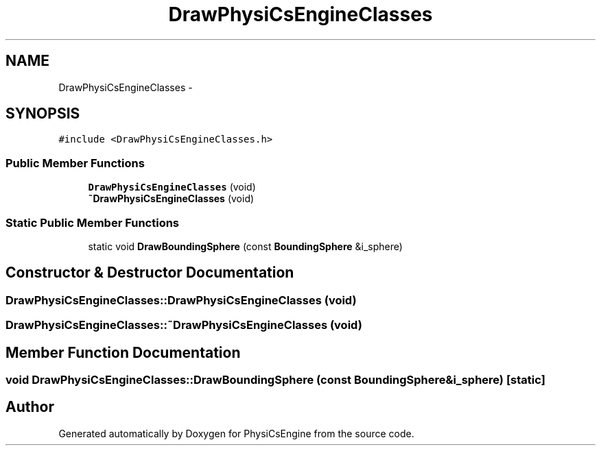 .TH "DrawPhysiCsEngineClasses" 3 "Tue May 27 2014" "Version 1.0" "PhysiCsEngine" \" -*- nroff -*-
.ad l
.nh
.SH NAME
DrawPhysiCsEngineClasses \- 
.SH SYNOPSIS
.br
.PP
.PP
\fC#include <DrawPhysiCsEngineClasses\&.h>\fP
.SS "Public Member Functions"

.in +1c
.ti -1c
.RI "\fBDrawPhysiCsEngineClasses\fP (void)"
.br
.ti -1c
.RI "\fB~DrawPhysiCsEngineClasses\fP (void)"
.br
.in -1c
.SS "Static Public Member Functions"

.in +1c
.ti -1c
.RI "static void \fBDrawBoundingSphere\fP (const \fBBoundingSphere\fP &i_sphere)"
.br
.in -1c
.SH "Constructor & Destructor Documentation"
.PP 
.SS "DrawPhysiCsEngineClasses::DrawPhysiCsEngineClasses (void)"

.SS "DrawPhysiCsEngineClasses::~DrawPhysiCsEngineClasses (void)"

.SH "Member Function Documentation"
.PP 
.SS "void DrawPhysiCsEngineClasses::DrawBoundingSphere (const \fBBoundingSphere\fP &i_sphere)\fC [static]\fP"


.SH "Author"
.PP 
Generated automatically by Doxygen for PhysiCsEngine from the source code\&.

